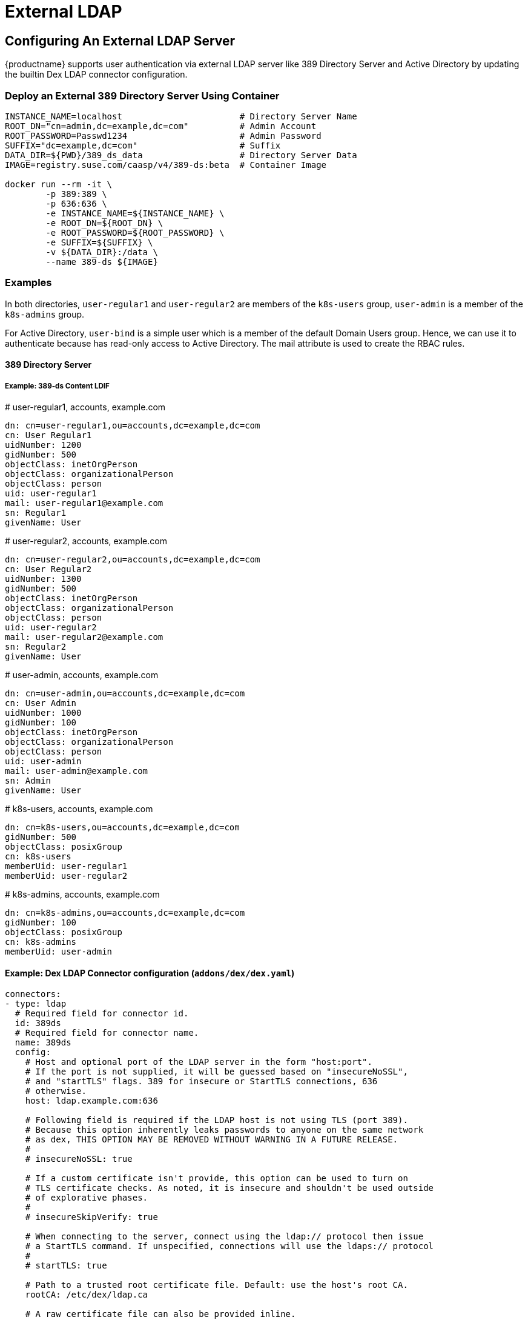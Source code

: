 = External LDAP

== Configuring An External LDAP Server

{productname} supports user authentication via external LDAP server like 389 Directory Server and Active Directory by updating the builtin Dex LDAP connector configuration.

=== Deploy an External 389 Directory Server Using Container

----
INSTANCE_NAME=localhost                       # Directory Server Name
ROOT_DN="cn=admin,dc=example,dc=com"          # Admin Account
ROOT_PASSWORD=Passwd1234                      # Admin Password
SUFFIX="dc=example,dc=com"                    # Suffix
DATA_DIR=${PWD}/389_ds_data                   # Directory Server Data
IMAGE=registry.suse.com/caasp/v4/389-ds:beta  # Container Image 

docker run --rm -it \
	-p 389:389 \
	-p 636:636 \
	-e INSTANCE_NAME=${INSTANCE_NAME} \
	-e ROOT_DN=${ROOT_DN} \
	-e ROOT_PASSWORD=${ROOT_PASSWORD} \
	-e SUFFIX=${SUFFIX} \
	-v ${DATA_DIR}:/data \
	--name 389-ds ${IMAGE}
----

=== Examples

In both directories, `user-regular1` and `user-regular2` are members of the `k8s-users` group, `user-admin` is a member of the `k8s-admins` group.

For Active Directory, `user-bind` is a simple user which is a member of the default Domain Users group.
Hence, we can use it to authenticate because has read-only access to Active Directory.
The mail attribute is used to create the RBAC rules.

==== 389 Directory Server

===== Example: 389-ds Content LDIF

====
# user-regular1, accounts, example.com

  dn: cn=user-regular1,ou=accounts,dc=example,dc=com
  cn: User Regular1
  uidNumber: 1200
  gidNumber: 500
  objectClass: inetOrgPerson
  objectClass: organizationalPerson
  objectClass: person
  uid: user-regular1
  mail: user-regular1@example.com
  sn: Regular1
  givenName: User
====

====
# user-regular2, accounts, example.com

  dn: cn=user-regular2,ou=accounts,dc=example,dc=com
  cn: User Regular2
  uidNumber: 1300
  gidNumber: 500
  objectClass: inetOrgPerson
  objectClass: organizationalPerson
  objectClass: person
  uid: user-regular2
  mail: user-regular2@example.com
  sn: Regular2
  givenName: User
====

====
# user-admin, accounts, example.com

  dn: cn=user-admin,ou=accounts,dc=example,dc=com
  cn: User Admin
  uidNumber: 1000
  gidNumber: 100
  objectClass: inetOrgPerson
  objectClass: organizationalPerson
  objectClass: person
  uid: user-admin
  mail: user-admin@example.com
  sn: Admin
  givenName: User
====

====
# k8s-users, accounts, example.com

  dn: cn=k8s-users,ou=accounts,dc=example,dc=com
  gidNumber: 500
  objectClass: posixGroup
  cn: k8s-users
  memberUid: user-regular1
  memberUid: user-regular2
====

====
# k8s-admins, accounts, example.com

  dn: cn=k8s-admins,ou=accounts,dc=example,dc=com
  gidNumber: 100
  objectClass: posixGroup
  cn: k8s-admins
  memberUid: user-admin
====

==== Example: Dex LDAP Connector configuration (`addons/dex/dex.yaml`)

----
connectors:
- type: ldap
  # Required field for connector id.
  id: 389ds
  # Required field for connector name.
  name: 389ds
  config:
    # Host and optional port of the LDAP server in the form "host:port".
    # If the port is not supplied, it will be guessed based on "insecureNoSSL",
    # and "startTLS" flags. 389 for insecure or StartTLS connections, 636
    # otherwise.
    host: ldap.example.com:636

    # Following field is required if the LDAP host is not using TLS (port 389).
    # Because this option inherently leaks passwords to anyone on the same network
    # as dex, THIS OPTION MAY BE REMOVED WITHOUT WARNING IN A FUTURE RELEASE.
    #
    # insecureNoSSL: true

    # If a custom certificate isn't provide, this option can be used to turn on
    # TLS certificate checks. As noted, it is insecure and shouldn't be used outside
    # of explorative phases.
    #
    # insecureSkipVerify: true

    # When connecting to the server, connect using the ldap:// protocol then issue
    # a StartTLS command. If unspecified, connections will use the ldaps:// protocol
    #
    # startTLS: true

    # Path to a trusted root certificate file. Default: use the host's root CA.
    rootCA: /etc/dex/ldap.ca

    # A raw certificate file can also be provided inline.
    # rootCAData: ( base64 encoded PEM file )

    # The DN and password for an application service account. The connector uses
    # these credentials to search for users and groups. Not required if the LDAP
    # server provides access for anonymous auth.
    # Please note that if the bind password contains a `$`, it has to be saved in an
    # environment variable which should be given as the value to `bindPW`.
    # bindDN: uid=seviceaccount,cn=users,dc=example,dc=com
    # bindPW: password

    # The attribute to display in the provided password prompt. If unset, will
    # display "Username"
    usernamePrompt: SSO Username

    # User search maps a username and password entered by a user to a LDAP entry.
    userSearch:
      # BaseDN to start the search from. It will translate to the query
      # "(&(objectClass=person)(uid=<username>))".
      baseDN: ou=accounts,dc=example,dc=com
      # Optional filter to apply when searching the directory.
      filter: "(objectClass=person)"

      # username attribute used for comparing user entries. This will be translated
      # and combined with the other filter as "(<attr>=<username>)".
      username: uid
      # The following three fields are direct mappings of attributes on the user entry.
      # String representation of the user.
      idAttr: uid
      # Required. Attribute to map to Email.
      emailAttr: mail
      # Maps to display name of users. No default value.
      nameAttr: uid

      # Group search queries for groups given a user entry.
      groupSearch:
      # BaseDN to start the search from. It will translate to the query
      # "(&(objectClass=group)(member=<user uid>))".
      baseDN: ou=accounts,dc=example,dc=com
      # Optional filter to apply when searching the directory.
      filter: "(objectClass=posixGroup)"

      # Following two fields are used to match a user to a group. It adds an additional
      # requirement to the filter that an attribute in the group must match the user's
      # attribute value.
      userAttr: uid
      groupAttr: memberUid

      # Represents group name.
      nameAttr: cn
----

=== Active Directory

==== Example: Active Directory Content LDIF

====
# user-regular1, Users, example.com

  dn: cn=user-regular1,cn=Users,dc=example,dc=com
  objectClass: top
  objectClass: person
  objectClass: organizationalPerson
  objectClass: user
  cn: user-regular1
  sn: Regular1
  givenName: User
  distinguishedName: cn=user-regular1,cn=Users,dc=example,dc=com
  displayName: User Regular1
  memberOf: cn=Domain Users,cn=Users,dc=example,dc=com
  memberOf: cn=k8s-users,cn=Groups,dc=example,dc=com
  name: user-regular1
  sAMAccountName: user-regular1
  objectCategory: cn=Person,cn=Schema,cn=Configuration,dc=example,dc=com
  mail: user-regular1@example.com
====

====
# user-regular2, Users, example.com

  dn: cn=user-regular2,cn=Users,dc=example,dc=com
  objectClass: top
  objectClass: person
  objectClass: organizationalPerson
  objectClass: user
  cn: user-regular2
  sn: Regular2
  givenName: User
  distinguishedName: cn=user-regular2,cn=Users,dc=example,dc=com
  displayName: User Regular2
  memberOf: cn=Domain Users,cn=Users,dc=example,dc=com
  memberOf: cn=k8s-users,cn=Groups,dc=example,dc=com
  name: user-regular2
  sAMAccountName: user-regular2
  objectCategory: cn=Person,cn=Schema,cn=Configuration,dc=example,dc=com
  mail: user-regular2@example.com
====

====
# user-bind, Users, example.com

  dn: cn=user-bind,cn=Users,dc=example,dc=com
  objectClass: top
  objectClass: person
  objectClass: organizationalPerson
  objectClass: user
  cn: user-bind
  sn: Bind
  givenName: User
  distinguishedName: cn=user-bind,cn=Users,dc=example,dc=com
  displayName: User Bind
  memberOf: cn=Domain Users,cn=Users,dc=example,dc=com
  name: user-bind
  sAMAccountName: user-bind
  objectCategory: cn=Person,cn=Schema,cn=Configuration,dc=example,dc=com
  mail: user-bind@example.com
====

====
# user-admin, Users, example.com

  dn: cn=user-admin,cn=Users,dc=example,dc=com
  objectClass: top
  objectClass: person
  objectClass: organizationalPerson
  objectClass: user
  cn: user-admin
  sn:: Admin
  givenName: User
  distinguishedName: cn=user-admin,cn=Users,dc=example,dc=com
  displayName: User Admin
  memberOf: cn=Domain Users,cn=Users,dc=example,dc=com
  memberOf: cn=k8s-admins,cn=Groups,dc=example,dc=com
  name: user-admin
  sAMAccountName: user-admin
  objectCategory: cn=Person,cn=Schema,cn=Configuration,dc=example,dc=com
  mail: user-admin@example.com
====

====
# k8s-users, Groups, example.com

  dn: cn=k8s-users,cn=Groups,dc=example,dc=com
  objectClass: top
  objectClass: group
  cn: k8s-users
  member: cn=user-regular1,cn=Users,dc=example,dc=com
  member: cn=user-regular2,cn=Users,dc=example,dc=com
  distinguishedName: cn=k8s-users,cn=Groups,dc=example,dc=com
  name: k8s-users
  sAMAccountName: k8s-users
  objectCategory: cn=Group,cn=Schema,cn=Configuration,dc=example,dc=com
====

====
# k8s-admins, Groups, example.com

  dn: cn=k8s-admins,cn=Groups,dc=example,dc=com
  objectClass: top
  objectClass: group
  cn: k8s-admins
  member: cn=user-admin,cn=Users,dc=example,dc=com
  distinguishedName: cn=k8s-admins,cn=Groups,dc=example,dc=com
  name: k8s-admins
  sAMAccountName: k8s-admins
  objectCategory: cn=Group,cn=Schema,cn=Configuration,dc=example,dc=com
====

==== Example: Dex LDAP Connector configuration (addons/dex/dex.yaml)

----
connectors:
- type: ldap
  # Required field for connector id.
  id: AD
  # Required field for connector name.
  name: AD
  config:
    # Host and optional port of the LDAP server in the form "host:port".
    # If the port is not supplied, it will be guessed based on "insecureNoSSL",
    # and "startTLS" flags. 389 for insecure or StartTLS connections, 636
    # otherwise.
    host: domain-controler.example.com:636

    # Following field is required if the LDAP host is not using TLS (port 389).
    # Because this option inherently leaks passwords to anyone on the same network
    # as dex, THIS OPTION MAY BE REMOVED WITHOUT WARNING IN A FUTURE RELEASE.
    #
    # insecureNoSSL: true

    # If a custom certificate isn't provide, this option can be used to turn on
    # TLS certificate checks. As noted, it is insecure and shouldn't be used outside
    # of explorative phases.
    #
    # insecureSkipVerify: true

    # When connecting to the server, connect using the ldap:// protocol then issue
    # a StartTLS command. If unspecified, connections will use the ldaps:// protocol
    #
    # startTLS: true

    # Path to a trusted root certificate file. Default: use the host's root CA.
    # rootCA: /etc/dex/ldap.ca

    # A raw certificate file can also be provided inline.
    rootCAData: ( base64 encoded PEM file )

    # The DN and password for an application service account. The connector uses
    # these credentials to search for users and groups. Not required if the LDAP
    # server provides access for anonymous auth.
    # Please note that if the bind password contains a `$`, it has to be saved in an
    # environment variable which should be given as the value to `bindPW`.
    bindDN: uid=seviceaccount,cn=Users,dc=example,dc=com
    bindPW: password

    # The attribute to display in the provided password prompt. If unset, will
    # display "Username"
    usernamePrompt: SSO Username

    # User search maps a username and password entered by a user to a LDAP entry.
    userSearch:
      # BaseDN to start the search from. It will translate to the query
      # "(&(objectClass=person)(uid=<username>))".
      baseDN: cn=Users,dc=example,dc=com
      # Optional filter to apply when searching the directory.
      filter: "(objectClass=person)"

      # username attribute used for comparing user entries. This will be translated
      # and combined with the other filter as "(<attr>=<username>)".
      username: sAMAccountName
      # The following three fields are direct mappings of attributes on the user entry.
      # String representation of the user.
      idAttr: distinguishedName
      # Required. Attribute to map to Email.
      emailAttr: mail
      # Maps to display name of users. No default value.
      nameAttr: sAMAccountName

    # Group search queries for groups given a user entry.
    groupSearch:
      # BaseDN to start the search from. It will translate to the query
      # "(&(objectClass=group)(member=<user uid>))".
      baseDN: cn=Groups,dc=example,dc=com
      # Optional filter to apply when searching the directory.
      filter: "(objectClass=group)"

      # Following two fields are used to match a user to a group. It adds an additional
      # requirement to the filter that an attribute in the group must match the user's
      # attribute value.
      userAttr: distinguishedName
      groupAttr: member

      # Represents group name.
      nameAttr: sAMAccountName
----

== Managing Users and Groups

You can use standard LDAP administration tools for managing these users remotely.
To do so, install the `openldap2-client` package on a computer in your network and make sure that computer can connect to the LDAP server
(Ex: 389 Directory Server) on port `389` or secure port `636`.

=== Add New Group

. To add a new group, create a LDIF file (`create_groups.ldif`) like this:
+
----
dn: cn=GROUP,ou=Groups,dc=example,dc=com
changetype: add
objectClass: top
objectClass: posixGroup
objectClass: groupOfUniqueNames
gidNumber: GROUPID
cn: GROUP
----
+
* GROUP: Group Name
* GROUPID: Group ID (GID) of the new group. Needs to be unique.
. Execute ladapmodify to add the new group:
+
----
LDAP_PROTOCOL=ldap                              # ldap, ldaps
LDAP_NODE_FQDN=localhost                        # FQDN of 389 Directory Server
LDAP_NODE_PROTOCOL=:389                         # ldap(:389), secure (:636)
BIND_DN="cn=admin,dc=example,dc=com"            # Admin User
LDIF_FILE=./create_groups.ldif                  # LDIF Configuration File
ROOT_PASSWORD=                                  # Admin Password

ldapmodify -v -H ${LDAP_PROTOCOL}://${LDAP_NODE_FQDN}${LDAP_NODE_PROTOCOL} -D "${BIND_DN}" -f ${LDIF_FILE} -w ${ROOT_PASSWORD}
----

=== Adding A New User

. To add a new user, create a LDIF file (`new_user.ldif`) like this:
+
----
dn: uid=USERID,ou=People,dc=example,dc=com
objectClass: person
objectClass: inetOrgPerson
objectClass: top
uid: USERID
userPassword: PASSWORD_HASH
givenname: FIRST_NAME
sn: SURNAME
cn: FULL_NAME
mail: E-MAIL_ADDRESS
----
+
* USERID: User ID (UID) of the new user. Needs to be unique.
* PASSWORD_HASH: The user's hashed password. Use `/usr/sbin/slappasswd` to generate the hash.
* FIRST_NAME: The user's first name
* SURNAME: The user's last name
* FULL_NAME: The user's full name
* E-MAIL_ADDRESS: The user's e-mail address.
. Execute `ldapadd` to add the new user:
+
----
LDAP_PROTOCOL=ldap                              # ldap, ldaps
LDAP_NODE_FQDN=localhost                        # FQDN of 389 Directory Server
LDAP_NODE_PROTOCOL=:389                         # ldap(:389), secure (:636)
BIND_DN="cn=admin,dc=example,dc=com"            # Admin User
LDIF_FILE=./new_user.ldif                       # LDIF Configuration File
ROOT_PASSWORD=                                  # Admin Password

ldapadd -v -H ${LDAP_PROTOCOL}://${LDAP_NODE_FQDN}${LDAP_NODE_PROTOCOL} -D "${BIND_DN}" -f ${LDIF_FILE} -w ${ROOT_PASSWORD}
----


=== Showing User Attributes

. To show the attributes of a user, use the ldapsearch command.
+
----
LDAP_PROTOCOL=ldap                              # ldap, ldaps
LDAP_NODE_FQDN=localhost                        # FQDN of 389 Directory Server
LDAP_NODE_PROTOCOL=:389                         # ldap(:389), secure (:636)
USERID=user1
BASE_DN="uid=${USERID},dc=example,dc=com"
BIND_DN="cn=admin,dc=example,dc=com"            # Admin User
ROOT_PASSWORD=                                  # Admin Password

ldapsearch -v -x -H ${LDAP_PROTOCOL}://${LDAP_NODE_FQDN}${LDAP_NODE_PROTOCOL} -b "${BASE_DN}" -D "${BIND_DN}" -w ${ROOT_PASSWORD}
----

=== Changing User

The following procedure details how to modify a user in the LDAP server.
The example LDIF files detail how to change a user password and add a user to the `Administrators` group.
To modify other fields, use the the password example and replace `userPassword` with other field names.

. Create a LDIF file (`modify_user.ldif`) that contains the change to the LDAP server.
+
[NOTE]
====
Change the User Password
====
+
----
dn: uid=USERID,ou=People,dc=example,dc=com
changetype: modify
replace: userPassword
userPassword: PASSWORD
----
+
* USERID: with the user's ID.
* PASSWORD: with the user's new hashed password.
. Add User to `Administrators` group.
+
----
dn: cn=Administrators,ou=Groups,dc=example,dc=com
changetype: modify
add: uniqueMember
uniqueMember: uid=USERID,ou=People,dc=example,dc=com
----
* USERID: with the user's ID.
. Execute `ldapmodify` to change user attributes:
+
----
LDAP_PROTOCOL=ldap                              # ldap, ldaps
LDAP_NODE_FQDN=localhost                        # FQDN of 389 Directory Server
LDAP_NODE_PROTOCOL=:389                         # ldap(:389), secure (:636)
BIND_DN="cn=admin,dc=example,dc=com"            # Admin User
LDIF_FILE=./modify_user.ldif                    # LDIF Configuration File
ROOT_PASSWORD=                                  # Admin Password

ldapmodify -v -H ${LDAP_PROTOCOL}://${LDAP_NODE_FQDN}${LDAP_NODE_PROTOCOL} -D "${BIND_DN}" -f ${LDIF_FILE} -w ${ROOT_PASSWORD}
----

=== Deleting User

The following procedure details how to delete a user from the LDAP server.

. Create a LDIF file (`delete_user.ldif`) that specifies the distinguished name of the entry:
+
----
dn: uid=USER_ID,ou=People,dc=example,dc=com
changetype: delete
----
+
* USERID: with the user's ID.
. Execute `ldapmodify` to delete user:
----
LDAP_PROTOCOL=ldap                              # ldap, ldaps
LDAP_NODE_FQDN=localhost                        # FQDN of 389 Directory Server
LDAP_NODE_PROTOCOL=:389                         # ldap(:389), secure (:636)
BIND_DN="cn=admin,dc=example,dc=com"            # Admin User
LDIF_FILE=./delete_user.ldif                    # LDIF Configuration File
ROOT_PASSWORD=                                  # Admin Password

ldapmodify -v -H ${LDAP_PROTOCOL}://${LDAP_NODE_FQDN}${LDAP_NODE_PROTOCOL} -D "${BIND_DN}" -f ${LDIF_FILE} -w ${ROOT_PASSWORD}
----
